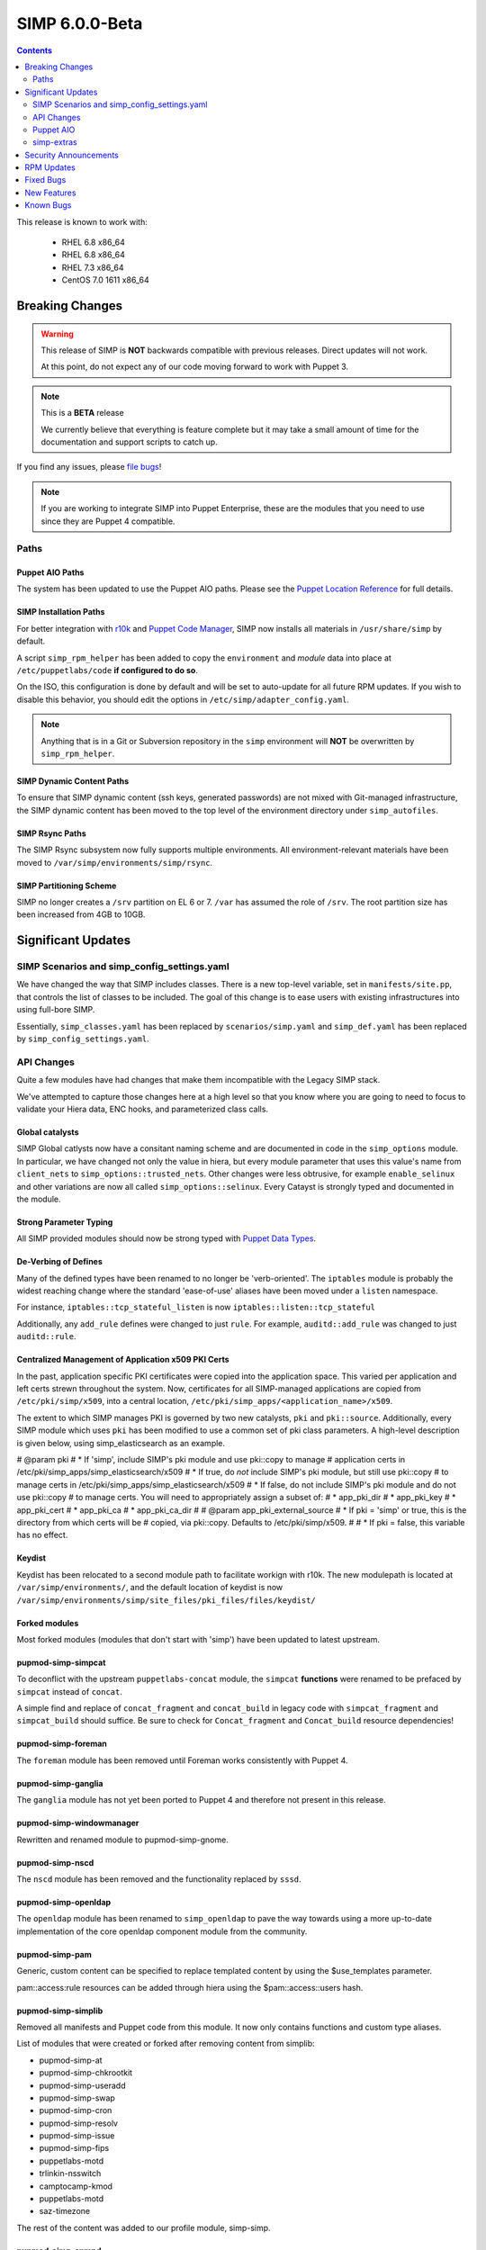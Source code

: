 SIMP 6.0.0-Beta
===============

.. raw:: pdf

  PageBreak

.. contents::
  :depth: 2

.. raw:: pdf

  PageBreak


This release is known to work with:

  * RHEL 6.8 x86_64
  * RHEL 6.8 x86_64
  * RHEL 7.3 x86_64
  * CentOS 7.0 1611 x86_64

Breaking Changes
----------------

.. WARNING::
  This release of SIMP is **NOT** backwards compatible with previous releases.
  Direct updates will not work.

  At this point, do not expect any of our code moving forward to work with
  Puppet 3.

.. NOTE::
  This is a **BETA** release

  We currently believe that everything is feature complete but it may take a
  small amount of time for the documentation and support scripts to catch up.

If you find any issues, please `file bugs`_!

.. NOTE::
  If you are working to integrate SIMP into Puppet Enterprise, these are the
  modules that you need to use since they are Puppet 4 compatible.

Paths
^^^^^

Puppet AIO Paths
""""""""""""""""

The system has been updated to use the Puppet AIO paths. Please see the
`Puppet Location Reference`_ for full details.

SIMP Installation Paths
"""""""""""""""""""""""

For better integration with `r10k`_ and `Puppet Code Manager`_, SIMP now installs all
materials in ``/usr/share/simp`` by default.

A script ``simp_rpm_helper`` has been added to copy the ``environment`` and
`module` data into place at ``/etc/puppetlabs/code`` **if configured to do so**.

On the ISO, this configuration is done by default and will be set to
auto-update for all future RPM updates. If you wish to disable this behavior,
you should edit the options in ``/etc/simp/adapter_config.yaml``.

.. NOTE::
   Anything that is in a Git or Subversion repository in the ``simp`` environment
   will **NOT** be overwritten by ``simp_rpm_helper``.

SIMP Dynamic Content Paths
""""""""""""""""""""""""""

To ensure that SIMP dynamic content (ssh keys, generated passwords) are not
mixed with Git-managed infrastructure, the SIMP dynamic content has been moved
to the top level of the environment directory under ``simp_autofiles``.

SIMP Rsync Paths
""""""""""""""""

The SIMP Rsync subsystem now fully supports multiple environments. All
environment-relevant materials have been moved to
``/var/simp/environments/simp/rsync``.

SIMP Partitioning Scheme
""""""""""""""""""""""""

SIMP no longer creates a ``/srv`` partition on EL 6 or 7. ``/var`` has assumed
the role of ``/srv``. The root partition size has been increased from 4GB to
10GB.

Significant Updates
-------------------

SIMP Scenarios and simp_config_settings.yaml
^^^^^^^^^^^^^^^^^^^^^^^^^^^^^^^^^^^^^^^^^^^^

We have changed the way that SIMP includes classes. There is a new top-level
variable, set in ``manifests/site.pp``, that controls the list of classes to be
included. The goal of this change is to ease users with existing infrastructures
into using full-bore SIMP.

Essentially, ``simp_classes.yaml`` has been replaced by ``scenarios/simp.yaml``
and ``simp_def.yaml`` has been replaced by ``simp_config_settings.yaml``.

API Changes
^^^^^^^^^^^

Quite a few modules have had changes that make them incompatible with the
Legacy SIMP stack.

We've attempted to capture those changes here at a high level so that you know
where you are going to need to focus to validate your Hiera data, ENC hooks,
and parameterized class calls.

Global catalysts
""""""""""""""""

SIMP Global catlysts now have a consitant naming scheme and are documented in
code in the ``simp_options`` module. In particular, we have changed not only the
value in hiera, but every module parameter that uses this value's name from
``client_nets`` to ``simp_options::trusted_nets``. Other changes were less
obtrusive, for example ``enable_selinux`` and other variations are now all
called ``simp_options::selinux``. Every Catayst is strongly typed and documented
in the module.

Strong Parameter Typing
"""""""""""""""""""""""

All SIMP provided modules should now be strong typed with `Puppet Data Types`_.

De-Verbing of Defines
"""""""""""""""""""""

Many of the defined types have been renamed to no longer be 'verb-oriented'.
The ``iptables`` module is probably the widest reaching change where the
standard 'ease-of-use' aliases have been moved under a ``listen`` namespace.

For instance, ``iptables::tcp_stateful_listen`` is now ``iptables::listen::tcp_stateful``

Additionally, any ``add_rule`` defines were changed to just ``rule``. For
example, ``auditd::add_rule`` was changed to just ``auditd::rule``.

Centralized Management of Application x509 PKI Certs
""""""""""""""""""""""""""""""""""""""""""""""""""""

In the past, application specific PKI certificates were copied into the application
space.  This varied per application and left certs strewn throughout the system.
Now, certificates for all SIMP-managed applications are copied from
``/etc/pki/simp/x509``, into a central location, ``/etc/pki/simp_apps/<application_name>/x509``.

The extent to which SIMP manages PKI is governed by two new catalysts, ``pki`` and
``pki::source``.  Additionally, every SIMP module which uses ``pki``
has been modified to use a common set of pki class parameters.  A high-level
description is given below, using simp_elasticsearch as an example.

# @param pki
#   * If 'simp', include SIMP's pki module and use pki::copy to manage
#     application certs in /etc/pki/simp_apps/simp_elasticsearch/x509
#   * If true, do *not* include SIMP's pki module, but still use pki::copy
#     to manage certs in /etc/pki/simp_apps/simp_elasticsearch/x509
#   * If false, do not include SIMP's pki module and do not use pki::copy
#     to manage certs.  You will need to appropriately assign a subset of:
#     * app_pki_dir
#     * app_pki_key
#     * app_pki_cert
#     * app_pki_ca
#     * app_pki_ca_dir
#
# @param app_pki_external_source
#   * If pki = 'simp' or true, this is the directory from which certs will be
#     copied, via pki::copy.  Defaults to /etc/pki/simp/x509.
#
#   * If pki = false, this variable has no effect.

Keydist
"""""""

Keydist has been relocated to a second module path to facilitate workign with
r10k. The new modulepath is located at ``/var/simp/environments/``, and the
default location of keydist is now
``/var/simp/environments/simp/site_files/pki_files/files/keydist/``

Forked modules
""""""""""""""

Most forked modules (modules that don't start with 'simp') have been updated to
latest upstream.

pupmod-simp-simpcat
"""""""""""""""""""

To deconflict with the upstream ``puppetlabs-concat`` module, the ``simpcat``
**functions** were renamed to be prefaced by ``simpcat`` instead of ``concat``.

A simple find and replace of ``concat_fragment`` and ``concat_build`` in legacy
code with ``simpcat_fragment`` and ``simpcat_build`` should suffice. Be sure to
check for ``Concat_fragment`` and ``Concat_build`` resource dependencies!

pupmod-simp-foreman
"""""""""""""""""""

The ``foreman`` module has been removed until Foreman works consistently with
Puppet 4.

pupmod-simp-ganglia
"""""""""""""""""""

The ``ganglia`` module has not yet been ported to Puppet 4 and therefore not
present in this release.

pupmod-simp-windowmanager
"""""""""""""""""""""""""

Rewritten and renamed module to pupmod-simp-gnome.

pupmod-simp-nscd
""""""""""""""""

The ``nscd`` module has been removed and the functionality replaced by ``sssd``.

pupmod-simp-openldap
""""""""""""""""""""

The ``openldap`` module has been renamed to ``simp_openldap`` to pave the way
towards using a more up-to-date implementation of the core openldap component
module from the community.

pupmod-simp-pam
"""""""""""""""

Generic, custom content can be specified to replace templated content by using
the $use_templates parameter.

pam::access:rule resources can be added through hiera using the
$pam::access::users hash.

pupmod-simp-simplib
"""""""""""""""""""

Removed all manifests and Puppet code from this module. It now only contains
functions and custom type aliases.

List of modules that were created or forked after removing content from simplib:

* pupmod-simp-at
* pupmod-simp-chkrootkit
* pupmod-simp-useradd
* pupmod-simp-swap
* pupmod-simp-cron
* pupmod-simp-resolv
* pupmod-simp-issue
* pupmod-simp-fips
* puppetlabs-motd
* trlinkin-nsswitch
* camptocamp-kmod
* puppetlabs-motd
* saz-timezone

The rest of the content was added to our profile module, simp-simp.

pupmod-simp-snmpd
"""""""""""""""""

The ``snmpd`` module has been removed until updates can be made available.

pupmod-simp-xwindows
""""""""""""""""""""

Module has been rewritten and renamed to pupmod-simp-gdm.

Puppet AIO
^^^^^^^^^^

The latest version of the Puppet AIO stack has been included, along with an
updated Puppet Server and PuppetDB.

simp-extras
^^^^^^^^^^^

The main ``simp`` RPM has been split to move the lesser-used portions of the
SIMP infrastructure into a ``simp-extras`` RPM. This RPM will grow as more of
the non-essential portions are identified and isolated.

The goal of this RPM is to keep the SIMP core version churn to a minimum while
allowing the ecosystem around the SIMP core to grow and flourish as time
progresses.

Security Announcements
----------------------

RPM Updates
-----------

+---------------------+-------------+-------------+
| Package             | Old Version | New Version |
+=====================+=============+=============+
| puppet-agent        | N/A         | 1.8.3-1     |
+---------------------+-------------+-------------+
| puppet-client-tools | N/A         | 1.1.0-1     |
+---------------------+-------------+-------------+
| puppetdb            | 2.3.8-1     | 4.3.0-1     |
+---------------------+-------------+-------------+
| puppetdb-termini    | N/A         | 4.3.0-1     |
+---------------------+-------------+-------------+
| puppetdb-terminus   | 2.3.8-1     | N/A         |
+---------------------+-------------+-------------+
| puppetserver        | 1.1.1-1     | 2.7.2-1     |
+---------------------+-------------+-------------+

Fixed Bugs
----------

New Features
------------

Known Bugs
----------

.. _file bugs: https://simp-project.atlassian.net
.. _Puppet Location Reference: https://docs.puppet.com/puppet/4.7/reference/whered_it_go.html#where-did-everything-go-in-puppet-4.x
.. _r10k: https://github.com/puppetlabs/r10k
.. _Puppet Code Manager: https://docs.puppet.com/pe/latest/code_mgr.html
.. _Puppet Data Types: https://docs.puppet.com/puppet/latest/lang_data_type.html
